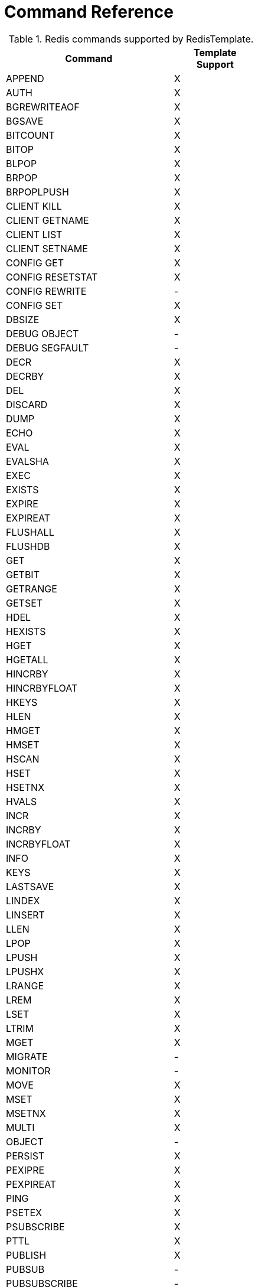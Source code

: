 [[appendix:command-reference]]
= Command Reference

.Redis commands supported by RedisTemplate.
[width="50%",cols="<2,^1",options="header"]
|=========================================================
|Command |Template Support

|APPEND |X 
|AUTH |X 
|BGREWRITEAOF |X 
|BGSAVE |X 
|BITCOUNT |X 
|BITOP |X 
|BLPOP |X 
|BRPOP |X 
|BRPOPLPUSH |X 
|CLIENT KILL |X 
|CLIENT GETNAME |X 
|CLIENT LIST |X 
|CLIENT SETNAME |X 
|CONFIG GET |X 
|CONFIG RESETSTAT |X 
|CONFIG REWRITE |- 
|CONFIG SET |X 
|DBSIZE |X 
|DEBUG OBJECT |- 
|DEBUG SEGFAULT |- 
|DECR |X 
|DECRBY |X 
|DEL |X 
|DISCARD |X 
|DUMP |X 
|ECHO |X 
|EVAL |X 
|EVALSHA |X 
|EXEC |X 
|EXISTS |X 
|EXPIRE |X 
|EXPIREAT |X 
|FLUSHALL |X 
|FLUSHDB |X 
|GET |X 
|GETBIT |X 
|GETRANGE |X 
|GETSET |X 
|HDEL |X 
|HEXISTS |X 
|HGET |X 
|HGETALL |X 
|HINCRBY |X 
|HINCRBYFLOAT |X 
|HKEYS |X 
|HLEN |X 
|HMGET |X 
|HMSET |X 
|HSCAN |X 
|HSET |X 
|HSETNX |X 
|HVALS |X 
|INCR |X 
|INCRBY |X 
|INCRBYFLOAT |X 
|INFO |X 
|KEYS |X 
|LASTSAVE |X 
|LINDEX |X 
|LINSERT |X 
|LLEN |X 
|LPOP |X 
|LPUSH |X 
|LPUSHX |X 
|LRANGE |X 
|LREM |X 
|LSET |X 
|LTRIM |X 
|MGET |X 
|MIGRATE |- 
|MONITOR |- 
|MOVE |X 
|MSET |X 
|MSETNX |X 
|MULTI |X 
|OBJECT |- 
|PERSIST |X 
|PEXIPRE |X 
|PEXPIREAT |X 
|PING |X 
|PSETEX |X 
|PSUBSCRIBE |X 
|PTTL |X 
|PUBLISH |X 
|PUBSUB |- 
|PUBSUBSCRIBE |- 
|QUIT |X 
|RANDOMKEY |X 
|RENAME |X 
|RENAMENX |X 
|RESTORE |X 
|RPOP |X 
|RPOPLPUSH |X 
|RPUSH |X 
|RPUSHX |X 
|SADD |X 
|SAVE |X 
|SCAN |X 
|SCARD |X 
|SCRIPT EXITS |X 
|SCRIPT FLUSH |X 
|SCRIPT KILL |X 
|SCRIPT LOAD |X 
|SDIFF |X 
|SDIFFSTORE |X 
|SELECT |X 
|SENTINEL FAILOVER |- 
|SENTINEL GET-MASTER-ADD-BY-NAME |- 
|SENTINEL MASTER |- 
|SENTINEL MASTERS |- 
|SENTINEL MONITOR |- 
|SENTINEL REMOVE |- 
|SENTINEL RESET |- 
|SENTINEL SET |- 
|SENTINEL SLAVES |- 
|SET |X 
|SETBIT |X 
|SETEX |X 
|SETNX |X 
|SETRANGE |X 
|SHUTDOWN |X 
|SINTER |X 
|SINTERSTORE |X 
|SISMEMBER |X 
|SLAVEOF |X 
|SLOWLOG |- 
|SMEMBERS |X 
|SMOVE |X 
|SORT |X 
|SPOP |X 
|SRANDMEMBER |X 
|SREM |X 
|SSCAN |X 
|STRLEN |X 
|SUBSCRIBE |X 
|SUNION |X 
|SUNIONSTORE |X 
|SYNC |- 
|TIME |X 
|TTL |X 
|TYPE |X 
|UNSUBSCRIBE |X 
|UNWATCH |X 
|WATCH |X 
|ZADD |X 
|ZCARD |X 
|ZCOUNT |X 
|ZINCRBY |X 
|ZINTERSTORE |X 
|ZRANGE |X 
|ZRANGEBYSCORE |X 
|ZRANK |X 
|ZREM |X 
|ZREMRANGEBYRANK |X 
|ZREVRANGE |X 
|ZREVRANGEBYSCORE |X 
|ZREVRANK |X 
|ZSCAN |X 
|ZSCORE |X 
|ZUNINONSTORE |X 
|=========================================================